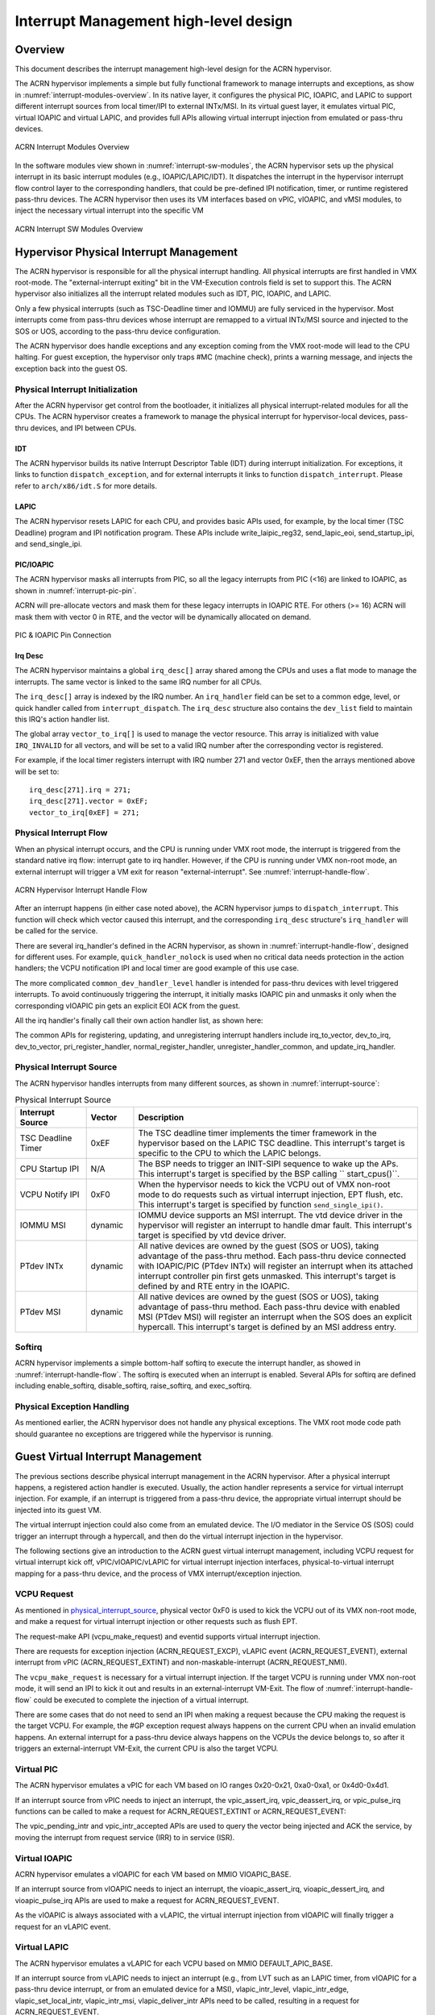 .. _interrupt-hld:

Interrupt Management high-level design
######################################


Overview
********

This document describes the interrupt management high-level design for
the ACRN hypervisor.

The ACRN hypervisor implements a simple but fully functional framework
to manage interrupts and exceptions, as show in
:numref:`interrupt-modules-overview`. In its native layer, it configures
the physical PIC, IOAPIC, and LAPIC to support different interrupt
sources from local timer/IPI to external INTx/MSI. In its virtual guest
layer, it emulates virtual PIC, virtual IOAPIC and virtual LAPIC, and
provides full APIs allowing virtual interrupt injection from emulated or
pass-thru devices.

.. figure:: images/interrupt-image3.png
   :align: center
   :width: 600px
   :name: interrupt-modules-overview

   ACRN Interrupt Modules Overview

In the software modules view shown in :numref:`interrupt-sw-modules`,
the ACRN hypervisor sets up the physical interrupt in its basic
interrupt modules (e.g., IOAPIC/LAPIC/IDT).  It dispatches the interrupt
in the hypervisor interrupt flow control layer to the corresponding
handlers, that could be pre-defined IPI notification, timer, or runtime
registered pass-thru devices.  The ACRN hypervisor then uses its VM
interfaces based on vPIC, vIOAPIC, and vMSI modules, to inject the
necessary virtual interrupt into the specific VM

.. figure:: images/interrupt-image2.png
   :align: center
   :width: 600px
   :name: interrupt-sw-modules

   ACRN Interrupt SW Modules Overview

Hypervisor Physical Interrupt Management
****************************************

The ACRN hypervisor is responsible for all the physical interrupt
handling. All physical interrupts are first handled in VMX root-mode.
The "external-interrupt exiting" bit in the VM-Execution controls field
is set to support this. The ACRN hypervisor also initializes all the
interrupt related modules such as IDT, PIC, IOAPIC, and LAPIC.

Only a few physical interrupts (such as TSC-Deadline timer and IOMMU)
are fully serviced in the hypervisor. Most interrupts come from pass-thru
devices whose interrupt are remapped to a virtual INTx/MSI source and
injected to the SOS or UOS, according to the pass-thru device
configuration.

The ACRN hypervisor does handle exceptions and any exception coming from
the VMX root-mode will lead to the CPU halting. For guest exception, the
hypervisor only traps #MC (machine check), prints a warning message, and
injects the exception back into the guest OS.

Physical Interrupt Initialization
=================================

After the ACRN hypervisor get control from the bootloader, it
initializes all physical interrupt-related modules for all the CPUs. The
ACRN hypervisor creates a framework to manage the physical interrupt for
hypervisor-local devices, pass-thru devices, and IPI between CPUs.

IDT
---

The ACRN hypervisor builds its native Interrupt Descriptor Table (IDT) during
interrupt initialization. For exceptions, it links to function
``dispatch_exception``, and for external interrupts it links to function
``dispatch_interrupt``. Please refer to ``arch/x86/idt.S`` for more details.

LAPIC
-----

The ACRN hypervisor resets LAPIC for each CPU, and provides basic APIs
used, for example, by the local timer (TSC Deadline)
program and IPI notification program.  These APIs include
write_laipic_reg32, send_lapic_eoi, send_startup_ipi, and
send_single_ipi.


.. comment

   Need reference to API doc generated from doxygen comments
   in hypervisor/include/arch/x86/lapic.h

PIC/IOAPIC
----------

The ACRN hypervisor masks all interrupts from PIC, so all the
legacy interrupts from PIC (<16) are linked to IOAPIC, as shown in
:numref:`interrupt-pic-pin`.

ACRN will pre-allocate vectors and mask them for these legacy interrupts
in IOAPIC RTE. For others (>= 16) ACRN will mask them with vector 0 in
RTE, and the vector will be dynamically allocated on demand.

.. figure:: images/interrupt-image5.png
   :align: center
   :width: 600px
   :name: interrupt-pic-pin

   PIC & IOAPIC Pin Connection

Irq Desc
--------

The ACRN hypervisor maintains a global ``irq_desc[]`` array shared among the
CPUs and uses a flat mode to manage the interrupts.  The same
vector is linked to the same IRQ number for all CPUs.

.. comment

   Need reference to API doc generated from doxygen comments
   for ``struct irq_desc`` in hypervisor/include/common/irq.h


The ``irq_desc[]`` array is indexed by the IRQ number. An
``irq_handler`` field can be set to a common edge, level, or quick
handler called from ``interrupt_dispatch``. The ``irq_desc`` structure
also contains the ``dev_list`` field to maintain this IRQ's action
handler list.

The global array ``vector_to_irq[]`` is used to manage the vector
resource. This array is initialized with value ``IRQ_INVALID`` for all
vectors, and will be set to a valid IRQ number after the corresponding
vector is registered.

For example, if the local timer registers interrupt with IRQ number 271 and
vector 0xEF, then the arrays mentioned above will be set to::

    irq_desc[271].irq = 271;
    irq_desc[271].vector = 0xEF;
    vector_to_irq[0xEF] = 271;

Physical Interrupt Flow
=======================


When an physical interrupt occurs, and the CPU is running under VMX root
mode, the interrupt is triggered from the standard native irq flow:
interrupt gate to irq handler. However, if the CPU is running under VMX
non-root mode, an external interrupt will trigger a VM exit for reason
"external-interrupt". See :numref:`interrupt-handle-flow`.

.. figure:: images/interrupt-image4.png
   :align: center
   :width: 800px
   :name: interrupt-handle-flow

   ACRN Hypervisor Interrupt Handle Flow

After an interrupt happens (in either case noted above), the ACRN
hypervisor jumps to ``dispatch_interrupt``. This function will check
which vector caused this interrupt, and the corresponding ``irq_desc``
structure's ``irq_handler`` will be called for the service.

There are several irq_handler's defined in the ACRN hypervisor, as shown
in :numref:`interrupt-handle-flow`, designed for different uses.  For
example, ``quick_handler_nolock`` is used when no critical data needs
protection in the action handlers; the VCPU notification IPI and local
timer are good example of this use case.

The more complicated ``common_dev_handler_level`` handler is intended
for pass-thru devices with level triggered interrupts. To avoid
continuously triggering the interrupt, it initially masks IOAPIC pin and
unmasks it only when the corresponding vIOAPIC pin gets an explicit EOI
ACK from the guest.

All the irq handler's finally call their own action handler list, as
shown here:

.. code-block: c

   struct dev_handler_node \*dev = desc->dev_list;
   while (dev != NULL) {
      if (dev->dev_handler != NULL)
         dev->dev_handler(desc->irq, dev->dev_data);
      dev = dev->next;
   }

The common APIs for registering, updating, and unregistering
interrupt handlers include irq_to_vector, dev_to_irq, dev_to_vector,
pri_register_handler, normal_register_handler,
unregister_handler_common, and update_irq_handler.

.. comment

   Need reference to API doc generated from doxygen comments
   in hypervisor/include/common/irq.h

.. _physical_interrupt_source:

Physical Interrupt Source
=========================

The ACRN hypervisor handles interrupts from many different sources, as
shown in :numref:`interrupt-source`:


.. list-table:: Physical Interrupt Source
   :widths: 15 10 60
   :header-rows: 1
   :name: interrupt-source

   * - Interrupt Source
     - Vector
     - Description
   * - TSC Deadline Timer
     - 0xEF
     - The TSC deadline timer implements the timer framework in
       the hypervisor based on the LAPIC TSC deadline. This interrupt's
       target is specific to the CPU to which the LAPIC belongs.
   * - CPU Startup IPI
     - N/A
     - The BSP needs to trigger an INIT-SIPI sequence to wake up the
       APs. This interrupt's target is specified by the BSP calling
       `` start_cpus()``.
   * - VCPU Notify IPI
     - 0xF0
     - When the hypervisor needs to kick the VCPU out of VMX non-root
       mode to do requests such as virtual interrupt injection, EPT
       flush, etc. This interrupt's target is specified by function
       ``send_single_ipi()``.
   * - IOMMU MSI
     - dynamic
     - IOMMU device supports an MSI interrupt. The vtd device driver in
       the hypervisor will register an interrupt to handle dmar fault.
       This interrupt's target is specified by vtd device driver.
   * - PTdev INTx
     - dynamic
     - All native devices are owned by the guest (SOS or UOS), taking
       advantage of the pass-thru method. Each pass-thru device connected
       with IOAPIC/PIC (PTdev INTx) will register an interrupt when
       its attached interrupt controller pin first gets unmasked.
       This interrupt's target is defined by and RTE entry in the IOAPIC.
   * - PTdev MSI
     - dynamic
     - All native devices are owned by the guest (SOS or UOS), taking
       advantage of pass-thru method. Each pass-thru device with
       enabled MSI (PTdev MSI) will register an interrupt when the SOS
       does an explicit hypercall. This interrupt's target is defined
       by an MSI address entry.

Softirq
=======

ACRN hypervisor implements a simple bottom-half softirq to execute the
interrupt handler, as showed in :numref:`interrupt-handle-flow`.
The softirq is executed when an interrupt is enabled. Several APIs for softirq
are defined including enable_softirq, disable_softirq, raise_softirq,
and exec_softirq.

.. comment

   Need reference to API doc generated from doxygen comments
   in hypervisor/include/common/softirq.h

Physical Exception Handling
===========================

As mentioned earlier, the ACRN hypervisor does not handle any
physical exceptions. The VMX root mode code path should guarantee no
exceptions are triggered while the hypervisor is running.

Guest Virtual Interrupt Management
**********************************

The previous sections describe physical interrupt management in the ACRN
hypervisor. After a physical interrupt happens, a registered action
handler is executed. Usually, the action handler represents a service
for virtual interrupt injection. For example, if an interrupt is
triggered from a pass-thru device, the appropriate virtual interrupt
should be injected into its guest VM.

The virtual interrupt injection could also come from an emulated device.
The I/O mediator in the Service OS (SOS) could trigger an interrupt
through a hypercall, and then do the virtual interrupt injection in the
hypervisor.

The following sections give an introduction to the ACRN guest virtual
interrupt management, including VCPU request for virtual interrupt kick
off, vPIC/vIOAPIC/vLAPIC for virtual interrupt injection interfaces,
physical-to-virtual interrupt mapping for a pass-thru device, and the
process of VMX interrupt/exception injection.

VCPU Request
============

As mentioned in `physical_interrupt_source`_, physical vector 0xF0 is
used to kick the VCPU out of its VMX non-root mode, and make a request
for virtual interrupt injection or other requests such as flush EPT.

The request-make API (vcpu_make_request) and eventid supports virtual interrupt
injection.

.. comment

   Need reference to API doc generated from doxygen comments
   in hypervisor/include/common/irq.h

There are requests for exception injection (ACRN_REQUEST_EXCP), vLAPIC
event (ACRN_REQUEST_EVENT), external interrupt from vPIC
(ACRN_REQUEST_EXTINT) and non-maskable-interrupt (ACRN_REQUEST_NMI).

The ``vcpu_make_request`` is necessary for a virtual interrupt
injection.  If the target VCPU is running under VMX non-root mode, it
will send an IPI to kick it out and results in an external-interrupt
VM-Exit.  The flow of :numref:`interrupt-handle-flow` could be executed
to complete the injection of a virtual interrupt.

There are some cases that do not need to send an IPI when making a
request because the CPU making the request is the target VCPU.  For
example, the #GP exception request always happens on the current CPU
when an invalid emulation happens. An external interrupt for a pass-thru
device always happens on the VCPUs the device belongs to, so after it
triggers an external-interrupt VM-Exit, the current CPU is also the
target VCPU.

Virtual PIC
===========

The ACRN hypervisor emulates a vPIC for each VM based on IO ranges
0x20-0x21, 0xa0-0xa1, or 0x4d0-0x4d1.

If an interrupt source from vPIC needs to inject an interrupt,
the vpic_assert_irq, vpic_deassert_irq, or vpic_pulse_irq functions can
be called to make a request for ACRN_REQUEST_EXTINT or
ACRN_REQUEST_EVENT:

.. comment

   Need reference to API doc generated from doxygen comments
   in hypervisor/include/common/vpic.h

The vpic_pending_intr and vpic_intr_accepted APIs are used to query the
vector being injected and ACK the service, by moving the interrupt from
request service (IRR) to in service (ISR).


Virtual IOAPIC
==============

ACRN hypervisor emulates a vIOAPIC for each VM based on MMIO
VIOAPIC_BASE.

If an interrupt source from vIOAPIC needs to inject an interrupt, the
vioapic_assert_irq, vioapic_dessert_irq, and vioapic_pulse_irq APIs are
used to make a request for ACRN_REQUEST_EVENT.

As the vIOAPIC is always associated with a vLAPIC, the virtual interrupt
injection from vIOAPIC will finally trigger a request for an vLAPIC
event.

Virtual LAPIC
=============

The ACRN hypervisor emulates a vLAPIC for each VCPU based on MMIO
DEFAULT_APIC_BASE.

If an interrupt source from vLAPIC needs to inject an interrupt (e.g.,
from LVT such as an LAPIC timer, from vIOAPIC for a pass-thru device
interrupt, or from an emulated device for a MSI), vlapic_intr_level,
vlapic_intr_edge, vlapic_set_local_intr, vlapic_intr_msi,
vlapic_deliver_intr APIs need to be called, resulting in a request for
ACRN_REQUEST_EVENT.

.. comment

   Need reference to API doc generated from doxygen comments
   in hypervisor/include/common/vlapic.h


The vlapic_pending_intr and vlapic_intr_accepted APIs are used to query
the vector that needs to be injected and ACK
the service that move the interrupt from request service (IRR) to in
service (ISR).

By default, the ACRN hypervisor enables vAPIC to improve the performance of
a vLAPIC emulation.

Virtual Exception
=================

When doing emulation, an exception may be triggered in the hypervisor,
for example, if guest accesses an invalid vMSR register, or the
hypervisor needs to inject a #GP, or during instruction emulation, an
instruction fetch may access a non-exist page from rip_gva, and a #PF
must be injected.

ACRN hypervisor implements virtual exception injection using the
vcpu_queue_exception, vcpu_inject_gq, and vcpu_inject_pf APIs.

.. comment

   Need reference to API doc generated from doxygen comments
   in hypervisor/include/common/irq.h

The ACRN hypervisor uses vcpu_inject_gp/vcpu_inject_pf functions to
queue exception requests, and follows `Intel Software
Developer Manual, Vol 3. <SDM vol3>`_ - 6.15, Table 6-5 
listing conditions for generating a double fault.

.. _SDM vol3: https://www.intel.com/content/www/us/en/architecture-and-technology/64-ia-32-architectures-software-developer-system-programming-manual-325384.html

Interrupt Mapping for a Pass-thru Device
========================================

A VM can control a PCI device directly through pass-thru device
assignment. The pass-thru entry is the major info object, and it is:

- A physical interrupt source, and could be a MSI/MSIX entry, PIC pins, or
  IOAPIC pins
- Pass-thru remapping information between physical and virtual interrupt
  source, for MSI/MSIX it is identified by a PCI device's BDF. For
  PIC/IOAPIC it is identified by the pin number.

.. figure:: images/interrupt-image7.png
   :align: center
   :width: 600px
   :name: interrupt-pass-thru

   Pass-thru Device Entry Assignment

As shown in :numref:`interrupt-pass-thru` above, a UOS will assign its
pass-thru device entry by the DM, and it will fill its entry info from:

- vPIC/vIOAPIC interrupt mask/unmask
- MSI IOReq from UOS then MSI hypercall from SOS

The SOS adds its pass-thru device entry at runtime and fills info for:

- vPIC/vIOAPIC interrupt mask/unmask
- MSI hypercall from SOS

During the pass-thru device entry info filling, the hypervisor builds
native IOAPIC RTE/MSI entry based on vIOAPIC/vPIC/vMSI configuration,
and register the physical interrupt handler for it. Then with the pass-thru
device entry as the handler private data, the physical interrupt can
be linked to a virtual pin of a guest's vPIC/vIOAPIC or virtual vector of
a guest's vMSI. The handler then injects the corresponding virtual
interrupt into the guest, based on vPIC/vIOAPIC/vLAPIC APIs described
earlier.

Interrupt/Exception Injection Process
=====================================

As shown in :numref:`interrupt-handle-flow`, the ACRN hypervisor injects
virtual interrupt/exception to the guest before its VM-Entry.

This is done by updating the VMX_ENTRY_INT_INFO_FIELD of the VCPU's
VMCS. As this field is unique, the interrupt/exception injection must
follow a priority rule to handle one-by-one.

:numref:`interrupt-injection` below shows the rules about how to inject
virtual interrupt/exception one-by-one. If a high priority
interrupt/exception was already injected, the next pending
interrupt/exception will enable an interrupt window where the next
injection will be done by the following VM-Exit, triggered by the
interrupt window.

.. figure:: images/interrupt-image6.png
   :align: center
   :width: 600px
   :name: interrupt-injection

   ACRN Hypervisor Interrupt/Exception Injection Process

